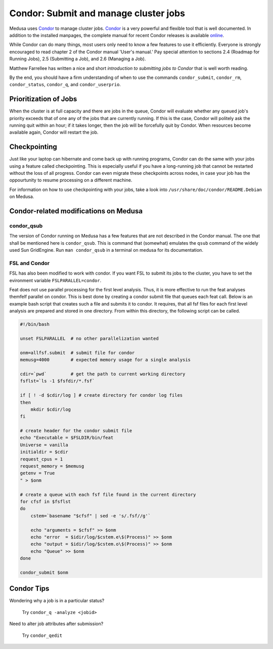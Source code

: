 .. -*- mode: rst; fill-column: 79 -*-
.. ex: set sts=4 ts=4 sw=4 et tw=79:

.. _condordoc:

**************************************
Condor: Submit and manage cluster jobs
**************************************
Medusa uses Condor_ to manage cluster jobs. Condor_ is a very powerful and
flexible tool that is well documented. In addition to the installed
manpages, the complete manual for recent Condor releases is available `online
<http://research.cs.wisc.edu/condor/manual/>`_.

.. _Condor: http://research.cs.wisc.edu/condor/

While Condor can do many things, most users only need to know a few features
to use it efficiently. Everyone is strongly encouraged to read chapter
2 of the Condor manual 'User's manual.' Pay special attention to sections 
2.4 (Roadmap for Running Jobs), 2.5 (Submitting a Job), and 2.6 (Managing a Job).

Matthew Farrellee has written a nice and short `introduction to submitting jobs to Condor`
that is well worth reading.

By the end, you should have a firm understanding of when to use the commands
``condor_submit``, ``condor_rm``, ``condor_status``, ``condor_q``, and
``condor_userprio``. 

.. _introduction to submitting jobs to Condor: http://spinningmatt.wordpress.com/2011/07/04/getting-started-submitting-jobs-to-condor/

.. todo:: prioritization of jobs; current situation?

.. todo:: checkpointing; is it working?

Prioritization of Jobs
======================
When the cluster is at full capacity and there are jobs in the queue, Condor
will evaluate whether any queued job's priority exceeds that of one any of the
jobs that are currently running. If this is the case, Condor will politely ask
the running quit within an hour; if it takes longer, then the job will be
forcefully quit by Condor. When resources become available again, Condor will
restart the job.

Checkpointing
=============
Just like your laptop can hibernate and come back up with running programs, Condor
can do the same with your jobs using a feature called checkpointing. This is
especially useful if you have a long-running job that cannot be restarted without
the loss of all progress. Condor can even migrate these checkpoints across nodes,
in case your job has the oppourtunity to resume processing on a different machine.

For information on how to use checkpointing with your jobs, take a look into
``/usr/share/doc/condor/README.Debian`` on Medusa.

Condor-related modifications on Medusa
======================================

condor_qsub
-----------
The version of Condor running on Medusa has a few features that are not
described in the Condor manual. The one that shall be mentioned here is
``condor_qsub``. This is command that (somewhat) emulates the ``qsub`` command
of the widely used Sun GridEngine. Run ``man condor_qsub`` in a terminal on
medusa for its documentation.


FSL and Condor
--------------
FSL has also been modified to work with condor. If you want FSL to submit its
jobs to the cluster, you have to set the evironment variable
``FSLPARALLEL=condor``.

Feat does not use parallel processing for the first level analysis. Thus, it is
more effective to run the feat analyses themfelf parallel on condor. This is best
done by creating a condor submit file that queues each feat call. Below is an example
bash script that creates such a file and submits it to condor. It requires, that all
fsf files for each first level analysis are prepared and stored in one directory.
From within this directory, the following script can be called.

.. code-block:: bash

    #!/bin/bash

    unset FSLPARALLEL  # no other parallelization wanted

    onm=allfsf.submit  # submit file for condor
    memusg=4000        # expected memory usage for a single analysis

    cdir=`pwd`         # get the path to current working directory
    fsflst=`ls -1 $fsfdir/*.fsf`

    if [ ! -d $cdir/log ] # create directory for condor log files
    then
        mkdir $cdir/log
    fi

    # create header for the condor submit file
    echo "Executable = $FSLDIR/bin/feat
    Universe = vanilla
    initialdir = $cdir
    request_cpus = 1
    request_memory = $memusg
    getenv = True
    " > $onm

    # create a queue with each fsf file found in the current directory
    for cfsf in $fsflst
    do
        cstem=`basename "$cfsf" | sed -e 's/.fsf//g'`

        echo "arguments = $cfsf" >> $onm
        echo "error  = $idir/log/$cstem.e\$(Process)" >> $onm
        echo "output = $idir/log/$cstem.o\$(Process)" >> $onm
        echo "Queue" >> $onm
    done

    condor_submit $onm


Condor Tips
===========

Wondering why a job is in a particular status?

  Try ``condor_q -analyze <jobid>``

Need to alter job attributes after submission?

  Try ``condor_qedit``
